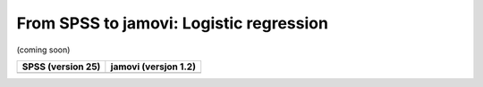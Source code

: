 .. sectionauthor:: `Sebastian Jentschke <https://www.uib.no/en/persons/Sebastian.Jentschke>`_

========================================
From SPSS to jamovi: Logistic regression
========================================

(coming soon)

+--------------------------------------+--------------------------------------+
|**SPSS** (version 25)                 | **jamovi** (versjon 1.2)             |
+======================================+======================================+
|                                      |                                      |
+--------------------------------------+--------------------------------------+
